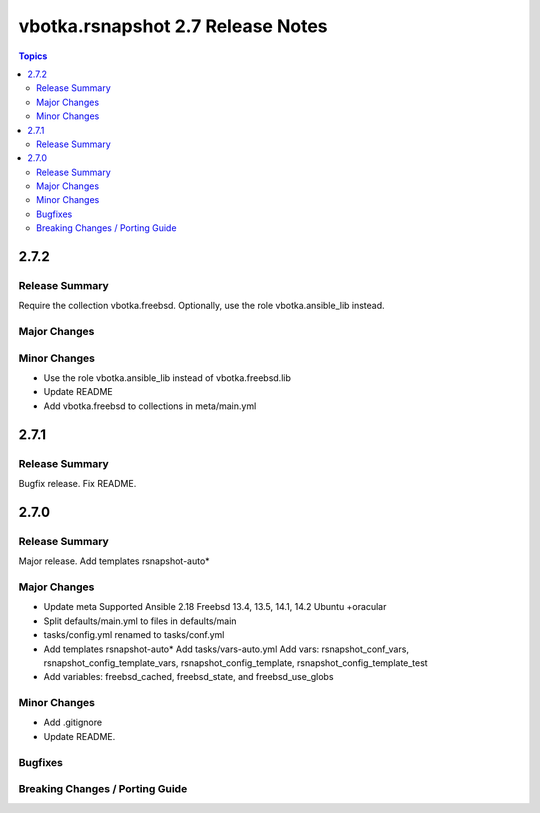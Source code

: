 ==================================
vbotka.rsnapshot 2.7 Release Notes
==================================

.. contents:: Topics


2.7.2
=====

Release Summary
---------------
Require the collection vbotka.freebsd. Optionally, use the role
vbotka.ansible_lib instead.

Major Changes
-------------

Minor Changes
-------------
* Use the role vbotka.ansible_lib instead of vbotka.freebsd.lib
* Update README
* Add vbotka.freebsd to collections in  meta/main.yml


2.7.1
=====

Release Summary
---------------
Bugfix release. Fix README.


2.7.0
=====

Release Summary
---------------
Major release. Add templates rsnapshot-auto*

Major Changes
-------------
* Update meta
  Supported Ansible 2.18
  Freebsd 13.4, 13.5, 14.1, 14.2
  Ubuntu +oracular
* Split defaults/main.yml to files in defaults/main
* tasks/config.yml renamed to tasks/conf.yml
* Add templates rsnapshot-auto*
  Add tasks/vars-auto.yml
  Add vars: rsnapshot_conf_vars, rsnapshot_config_template_vars,
  rsnapshot_config_template, rsnapshot_config_template_test
* Add variables: freebsd_cached, freebsd_state, and freebsd_use_globs

Minor Changes
-------------
* Add .gitignore
* Update README.

Bugfixes
--------

Breaking Changes / Porting Guide
--------------------------------
